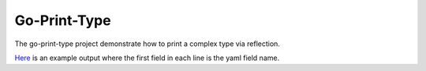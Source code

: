 Go-Print-Type
=============

The go-print-type project demonstrate how to print a complex type via
reflection.

`Here <example/output.txt>`_ is an example output where the first field in each
line is the yaml field name.
